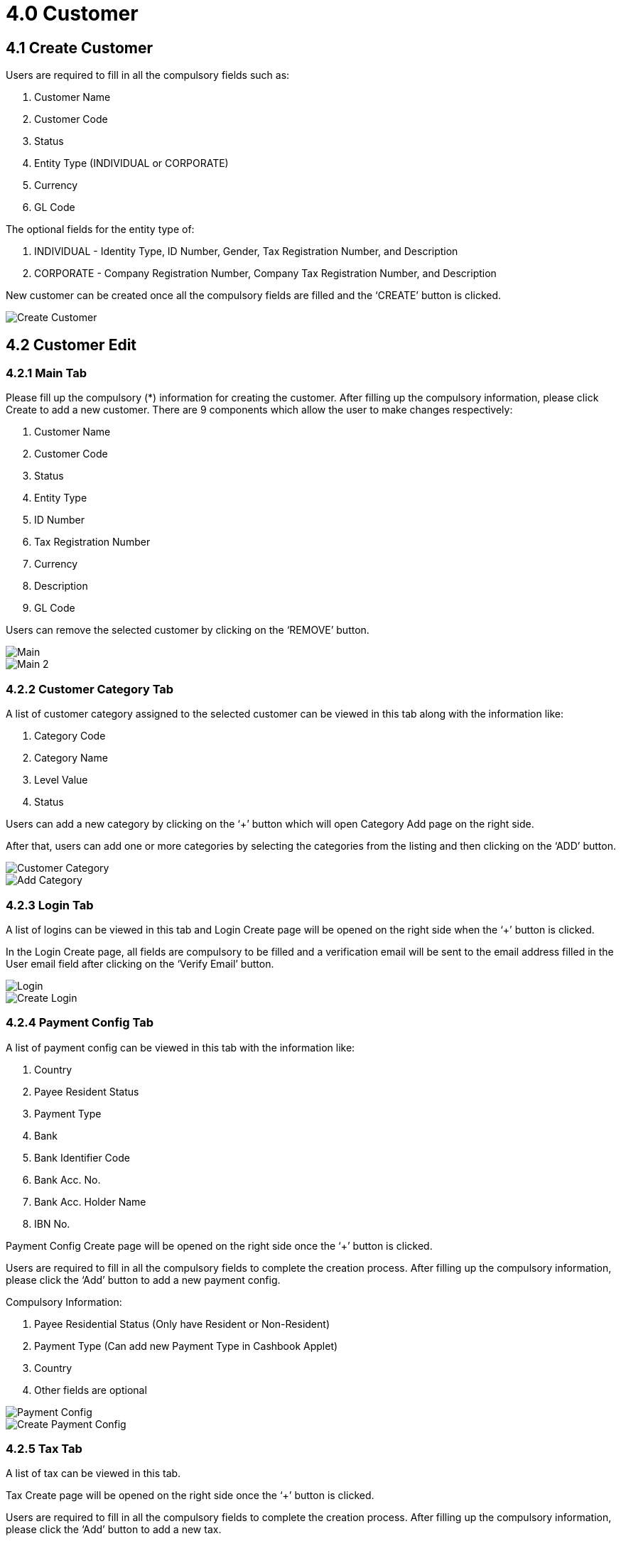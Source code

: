 [#h3_internal-sales-credit-note-applet_customer]
= 4.0 Customer

== 4.1 Create Customer

Users are required to fill in all the compulsory fields such as:

a. Customer Name
b. Customer Code
c. Status
d. Entity Type (INDIVIDUAL or CORPORATE)
e. Currency 
f. GL Code

The optional fields for the entity type of:

a. INDIVIDUAL - Identity Type, ID Number, Gender, Tax Registration Number, and Description
b. CORPORATE - Company Registration Number, Company Tax Registration Number, and Description

New customer can be created once all the compulsory fields are filled and the ‘CREATE’ button is clicked.

image::CreateCustomer.png[Create Customer, align = "center"]

== 4.2 Customer Edit

=== 4.2.1 Main Tab

Please fill up the compulsory (*) information for creating the customer. After filling up the compulsory information, please click Create to add a new customer. There are 9 components which allow the user to make changes respectively:

a. Customer Name
b. Customer Code
c. Status
d. Entity Type
e. ID Number
f. Tax Registration Number
g. Currency
h. Description
i. GL Code

Users can remove the selected customer by clicking on the ‘REMOVE’ button.

image::CustomerEdit-Main-1.png[Main, align = "center"]

image::CustomerEdit-Main-2.png[Main 2, align = "center"]

=== 4.2.2 Customer Category Tab

A list of customer category assigned to the selected customer can be viewed in this tab along with the information like:

a. Category Code
b. Category Name
c. Level Value
d. Status

Users can add a new category by clicking on the ‘+’ button which will open Category Add page on the right side.

After that, users can add one or more categories by selecting the categories from the listing and then clicking on the ‘ADD’ button.

image::CustomerEdit-CustomerCategory.png[Customer Category, align = "center"]

image::CustomerEdit-CustomerCategory-CategoryAdd.png[Add Category, align = "center"]

=== 4.2.3 Login Tab

A list of logins can be viewed in this tab and Login Create page will be opened on the right side when the ‘+’ button is clicked.

In the Login Create page, all fields are compulsory to be filled and a verification email will be sent to the email address filled in the User email field after clicking on the ‘Verify Email’ button.

image::CustomerEdit-Login.png[Login, align = "center"]

image::CustomerEdit-Login-LoginCreate.png[Create Login, align = "center"]

=== 4.2.4 Payment Config Tab

A list of payment config can be viewed in this tab with the information like:

a. Country
b. Payee Resident Status
c. Payment Type
d. Bank
e. Bank Identifier Code
f. Bank Acc. No.
g. Bank Acc. Holder Name
h. IBN No.

Payment Config Create page will be opened on the right side once the ‘+’ button is clicked.

Users are required to fill in all the compulsory fields to complete the creation process. After filling up the compulsory information, please click the ‘Add’ button to add a new payment config.

Compulsory Information:

a. Payee Residential Status (Only have Resident or Non-Resident)
b. Payment Type (Can add new Payment Type in Cashbook Applet)
c. Country
d. Other fields are optional

image::CustomerEdit-PaymentConfig.png[Payment Config, align = "center"]

image::CustomerEdit-PaymentConfig-PaymentConfigCreate.png[Create Payment Config, align = "center"]

=== 4.2.5 Tax Tab

A list of tax can be viewed in this tab.

Tax Create page will be opened on the right side once the ‘+’ button is clicked.

Users are required to fill in all the compulsory fields to complete the creation process. After filling up the compulsory information, please click the ‘Add’ button to add a new tax.

Compulsory Information:

a. Country
b. Tax Type-Show based on the Country selected
c. Tax Code-Show based on the Tax Type selected
d. Tax Rate-Auto show based on the Tax Code selected
e. Tax Option-Have Include Tax and Exclude Tax Options

image::CustomerEdit-Tax.png[Edit Tax, align = "center"]

image::CustomerEdit-Tax-TaxCreate.png[Create Tax, align = "center"]

=== 4.2.6 Address Tab

A list of addresses can be viewed in this tab.

Address Create page will be opened on the right side once the ‘+’ button is clicked.

Users are required to fill in all the compulsory fields to complete the creation process. After filling up the compulsory information, please click the ‘Add’ button to add a new address.

Compulsory Information:
a. Address Name
b. Address Type
c. Address Line 1
d. Address Line 2
e. Address Line 3
f. Address Line 4
g. Address Line 5
h. Country
i. State
j. City
k. Postcode

Users can tick on ‘Set as default’ for future default use.

image::CustomerEdit-Address.png[Address, align = "center"]

image::CustomerEdit-Address-AddressCreate.png[Create Address, align = "center"]

=== 4.2.7 Contact Tab

A list of contact can be viewed in this tab.

Contact Create page will be opened on the right side once the ‘+’ button is clicked.

Users are required to fill in all the compulsory fields to complete the creation process. After filling up the compulsory information, please click the ‘Add’ button to add a new contact.

Compulsory Information:
a. Contact Name
b. Contact ID
c. Designation/Position
d. Office No
e. Extension No
f. Mobile No
g. Fax No
h. Phone Number
i. Email
j. Other No

image::CustomerEdit-Contact.png[Contact, align = "center"]

image::CustomerEdit-Contact-ContactCreate.png[Create Contact, align = "center"]

=== 4.2.8 Branch Tab

A list of branches can be viewed in this tab.

Select Branch page will be opened on the right side once the ‘+’ button is clicked.

Users can select the branch and then click the ‘Add’ button to add the branch.

image::CustomerEdit-Branch.png[Branch, align = "center"]

image::CustomerEdit-Branch-SelectBranch.png[Select Branch, align = "center"]

=== 4.2.9 Item Pricing Tab

A list of item pricing can be viewed in this page.

image::CustomerEdit-ItemPricing.png[Item Pricing, align = "center"]

=== 4.2.10 Remark Tab

Users can type in their remark and then click the ‘Save’ button to save the changes.

image::CustomerEdit-Remark.png[Remark, align = "center"]

=== 4.2.11 Credit Term and Limit Tab

==== 4.2.11.1 Credit Term Tab

A list of credit terms can be viewed in this tab.

Credit Term Create page will be opened on the right side once the ‘+’ button is clicked.

image::CustomerEdit-CreditTermAndLimit-CreditTerm.png[Credit Term, align = "center"]

===== 4.2.11.1.1 New Credit Term


Users are required to fill in all the compulsory fields to complete the creation process. After filling up the compulsory information, please click the ‘Add’ button to add a new contact.

Compulsory Information:

a. Credit Term Code
b. Credit Term Name
c. Status
d. Set Year
e. Set Month
f. Set Day
g. Add Year
h. Add Month
i. Add Day

image::CustomerEdit-CreditTermAndLimit-CreditTerm-CreditTermCreate-NewCreditTerm.png[New Credit Term, align = "center"]

===== 4.2.11.1.2 Existing Credit Term

Users are only needed to select the existing credit term.

image::CustomerEdit-CreditTermAndLimit-CreditTerm-CreditTermCreate-ExistingCreditTerm.png[Existing Credit Term, align = "center"]

==== 4.2.11.2 Credit Limit Tab

A list of credit limits can be viewed in this tab.

Credit Limit Create page will be opened on the right side once the ‘+’ button is clicked.

image::CustomerEdit-CreditTermAndLimit-CreditLimit.png[Credit Limit, align = "center"]

===== 4.2.11.2.1 New Credit Limit

Users are required to fill in all the compulsory fields to complete the creation process. After filling up the compulsory information, please click the ‘Add’ button to add a new contact.

Compulsory Information:

a. Credit Term Code
b. Credit Term Name
c. Status
d. Currency
e. Credit Limit Amount

image::CustomerEdit-CreditTermAndLimit-CreditLimit-CreditLimitCreate-NewCreditLimit.png[New Credit Limit, align = "center"]

===== 4.2.11.2.2 Existing Credit Limit

Users are only needed to select the existing credit limit.

image::CustomerEdit-CreditTermAndLimit-CreditLimit-CreditLimitCreate-ExistingCreditLimit.png[Existing Credit Limit, align = "center"]




